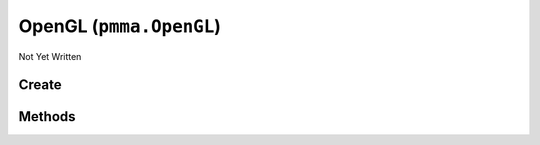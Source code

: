OpenGL (``pmma.OpenGL``)
========================

Not Yet Written

Create
------

.. py:method:: pmma.OpenGL() -> pmma.OpenGL

   Not Yet Written

Methods
-------

.. py:method:: OpenGL.quit() -> None

   Not Yet Written

.. py:method:: OpenGL.get_simple_texture_rendering_program() -> None

   Not Yet Written

.. py:method:: OpenGL.get_texture_aggregation_program() -> None

   Not Yet Written

.. py:method:: OpenGL.get_context() -> None

   Not Yet Written

.. py:method:: OpenGL.create_fbo() -> None

   Not Yet Written

.. py:method:: OpenGL.create_texture() -> None

   Not Yet Written

.. py:method:: OpenGL.blit_image_to_texture() -> None

   Not Yet Written

.. py:method:: OpenGL.create_vbo() -> None

   Not Yet Written

.. py:method:: OpenGL.create_ibo() -> None

   Not Yet Written

.. py:method:: OpenGL.create_vao() -> None

   Not Yet Written

